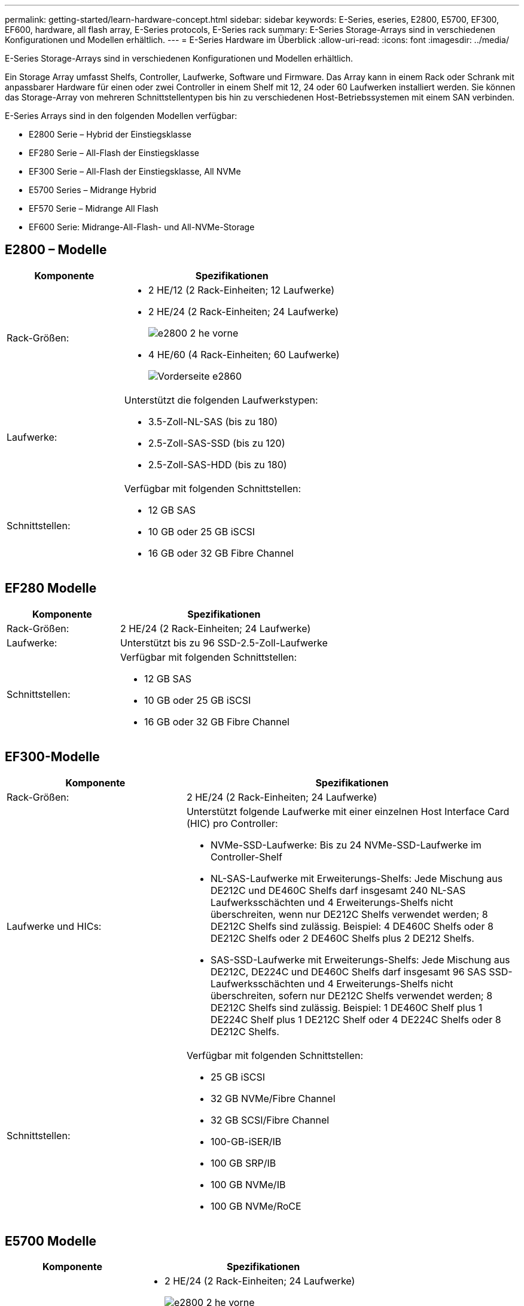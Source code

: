 ---
permalink: getting-started/learn-hardware-concept.html 
sidebar: sidebar 
keywords: E-Series, eseries, E2800, E5700, EF300, EF600, hardware, all flash array, E-Series protocols, E-Series rack 
summary: E-Series Storage-Arrays sind in verschiedenen Konfigurationen und Modellen erhältlich. 
---
= E-Series Hardware im Überblick
:allow-uri-read: 
:icons: font
:imagesdir: ../media/


[role="lead"]
E-Series Storage-Arrays sind in verschiedenen Konfigurationen und Modellen erhältlich.

Ein Storage Array umfasst Shelfs, Controller, Laufwerke, Software und Firmware. Das Array kann in einem Rack oder Schrank mit anpassbarer Hardware für einen oder zwei Controller in einem Shelf mit 12, 24 oder 60 Laufwerken installiert werden. Sie können das Storage-Array von mehreren Schnittstellentypen bis hin zu verschiedenen Host-Betriebssystemen mit einem SAN verbinden.

E-Series Arrays sind in den folgenden Modellen verfügbar:

* E2800 Serie – Hybrid der Einstiegsklasse
* EF280 Serie – All-Flash der Einstiegsklasse
* EF300 Serie – All-Flash der Einstiegsklasse, All NVMe
* E5700 Series – Midrange Hybrid
* EF570 Serie – Midrange All Flash
* EF600 Serie: Midrange-All-Flash- und All-NVMe-Storage




== E2800 – Modelle

[cols="35h,~"]
|===
| Komponente | Spezifikationen 


 a| 
Rack-Größen:
 a| 
* 2 HE/12 (2 Rack-Einheiten; 12 Laufwerke)
* 2 HE/24 (2 Rack-Einheiten; 24 Laufwerke)
+
image::../media/e2800_2u_front.gif[e2800 2 he vorne]

* 4 HE/60 (4 Rack-Einheiten; 60 Laufwerke)
+
image::../media/e2860_front.gif[Vorderseite e2860]





 a| 
Laufwerke:
 a| 
Unterstützt die folgenden Laufwerkstypen:

* 3.5-Zoll-NL-SAS (bis zu 180)
* 2.5-Zoll-SAS-SSD (bis zu 120)
* 2.5-Zoll-SAS-HDD (bis zu 180)




 a| 
Schnittstellen:
 a| 
Verfügbar mit folgenden Schnittstellen:

* 12 GB SAS
* 10 GB oder 25 GB iSCSI
* 16 GB oder 32 GB Fibre Channel


|===


== EF280 Modelle

[cols="35h,~"]
|===
| Komponente | Spezifikationen 


 a| 
Rack-Größen:
 a| 
2 HE/24 (2 Rack-Einheiten; 24 Laufwerke)image:../media/ef570_front.gif[""]



 a| 
Laufwerke:
 a| 
Unterstützt bis zu 96 SSD-2.5-Zoll-Laufwerke



 a| 
Schnittstellen:
 a| 
Verfügbar mit folgenden Schnittstellen:

* 12 GB SAS
* 10 GB oder 25 GB iSCSI
* 16 GB oder 32 GB Fibre Channel


|===


== EF300-Modelle

[cols="35h,~"]
|===
| Komponente | Spezifikationen 


 a| 
Rack-Größen:
 a| 
2 HE/24 (2 Rack-Einheiten; 24 Laufwerke)image:../media/ef570_front.gif[""]



 a| 
Laufwerke und HICs:
 a| 
Unterstützt folgende Laufwerke mit einer einzelnen Host Interface Card (HIC) pro Controller:

* NVMe-SSD-Laufwerke: Bis zu 24 NVMe-SSD-Laufwerke im Controller-Shelf
* NL-SAS-Laufwerke mit Erweiterungs-Shelfs: Jede Mischung aus DE212C und DE460C Shelfs darf insgesamt 240 NL-SAS Laufwerksschächten und 4 Erweiterungs-Shelfs nicht überschreiten, wenn nur DE212C Shelfs verwendet werden; 8 DE212C Shelfs sind zulässig. Beispiel: 4 DE460C Shelfs oder 8 DE212C Shelfs oder 2 DE460C Shelfs plus 2 DE212 Shelfs.
* SAS-SSD-Laufwerke mit Erweiterungs-Shelfs: Jede Mischung aus DE212C, DE224C und DE460C Shelfs darf insgesamt 96 SAS SSD-Laufwerksschächten und 4 Erweiterungs-Shelfs nicht überschreiten, sofern nur DE212C Shelfs verwendet werden; 8 DE212C Shelfs sind zulässig. Beispiel: 1 DE460C Shelf plus 1 DE224C Shelf plus 1 DE212C Shelf oder 4 DE224C Shelfs oder 8 DE212C Shelfs.




 a| 
Schnittstellen:
 a| 
Verfügbar mit folgenden Schnittstellen:

* 25 GB iSCSI
* 32 GB NVMe/Fibre Channel
* 32 GB SCSI/Fibre Channel
* 100-GB-iSER/IB
* 100 GB SRP/IB
* 100 GB NVMe/IB
* 100 GB NVMe/RoCE


|===


== E5700 Modelle

[cols="35h,~"]
|===
| Komponente | Spezifikationen 


 a| 
Rack-Größen:
 a| 
* 2 HE/24 (2 Rack-Einheiten; 24 Laufwerke)
+
image::../media/e2800_2u_front.gif[e2800 2 he vorne]

* 4 HE/60 (4 Rack-Einheiten; 60 Laufwerke)
+
image::../media/e2860_front.gif[Vorderseite e2860]





 a| 
Laufwerke:
 a| 
Unterstützt bis zu 480 der folgenden Laufwerkstypen:

* 3.5-Zoll-NL-SAS-Laufwerke
* 2.5-Zoll-SAS-SSD-Laufwerke
* 2.5-Zoll-SAS-HDD-Laufwerke




 a| 
Schnittstellen:
 a| 
Verfügbar mit folgenden Schnittstellen:

* 12 GB SAS
* 10 GB oder 25 GB iSCSI
* 16 GB oder 32 GB Fibre Channel
* 32 GB NVMe/Fibre Channel
* 100-GB-iSER/IB
* 100 GB SRP/IB
* 100 GB NVMe/IB
* 100 GB NVMe/RoCE


|===


== EF570 Modelle

[cols="35h,~"]
|===
| Komponente | Spezifikationen 


 a| 
Rack-Größen:
 a| 
2 HE/24 (2 Rack-Einheiten; 24 Laufwerke)image:../media/ef570_front.gif[""]



 a| 
Laufwerke:
 a| 
Unterstützt bis zu 120 SSD-2.5-Zoll-Laufwerke



 a| 
Schnittstellen:
 a| 
Verfügbar mit folgenden Schnittstellen:

* 12 GB SAS
* 10 GB oder 25 GB iSCSI
* 16 GB oder 32 GB Fibre Channel
* 32 GB NVMe/Fibre Channel
* 100-GB-iSER/IB
* 100 GB SRP/IB
* 100 GB NVMe/IB
* 100 GB NVMe/RoCE


|===


== EF600 Modelle

[cols="35h,~"]
|===
| Komponente | Spezifikationen 


 a| 
Rack-Größen:
 a| 
2 HE/24 (2 Rack-Einheiten; 24 Laufwerke)image:../media/ef570_front.gif[""]



 a| 
Laufwerke und HICs:
 a| 
Unterstützt folgende Laufwerke mit einer einzelnen Host Interface Card (HIC) pro Controller:

* NVMe-SSD-Laufwerke: Bis zu 24 NVMe-SSD-Laufwerke im Controller-Shelf
* NL-SAS-Laufwerke mit Erweiterungs-Shelfs: Jede Mischung aus DE212C und DE460C Shelfs darf insgesamt 420 NL-SAS Laufwerksschächten und 7 Erweiterungs-Shelfs nicht überschreiten, wenn nur DE212C Shelfs verwendet werden; 8 DE212C Shelfs sind zulässig. Beispiel: 7 DE460C Shelfs oder 8 DE212C Shelfs oder 5 DE460C Shelfs plus 2 DE212 Shelfs.
* SAS-SSD-Laufwerke mit Erweiterungs-Shelfs: Jede Mischung aus DE212C, DE224C und DE460C Shelfs darf insgesamt 96 SAS SSD-Laufwerksschächten und 7 Erweiterungs-Shelfs nicht überschreiten, sofern nur DE212C Shelfs verwendet werden; 8 DE212C Shelfs sind zulässig. Beispiel: 1 DE460C Shelf plus 1 DE224C Shelf plus 1 DE212C Shelf oder 4 DE224C Shelfs oder 8 DE212C Shelfs.




 a| 
Schnittstellen:
 a| 
Verfügbar mit folgenden Schnittstellen:

* 25 GB iSCSI
* 32 GB NVMe/Fibre Channel
* 32 GB SCSI/Fibre Channel
* 100-GB-iSER/IB
* 100 GB SRP/IB
* 100 GB NVMe/IB
* 100 GB NVMe/RoCE
* 200-GB-iSER/IB
* 200 GB NVMe/IB
* 200 GB NVMe/RoCE


|===